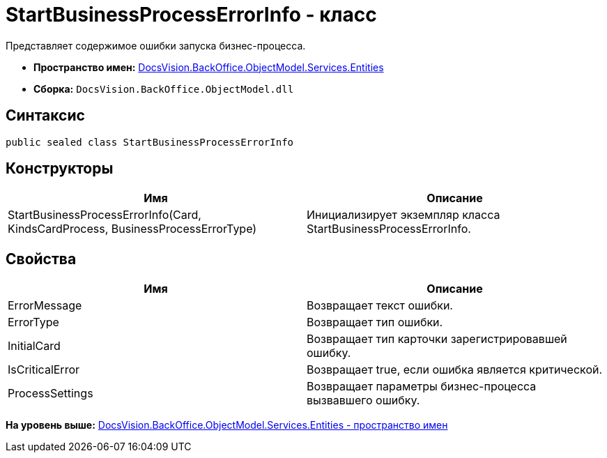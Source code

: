 = StartBusinessProcessErrorInfo - класс

Представляет содержимое ошибки запуска бизнес-процесса.

* [.keyword]*Пространство имен:* xref:Entities_NS.adoc[DocsVision.BackOffice.ObjectModel.Services.Entities]
* [.keyword]*Сборка:* [.ph .filepath]`DocsVision.BackOffice.ObjectModel.dll`

== Синтаксис

[source,pre,codeblock,language-csharp]
----
public sealed class StartBusinessProcessErrorInfo
----

== Конструкторы

[cols=",",options="header",]
|===
|Имя |Описание
|StartBusinessProcessErrorInfo(Card, KindsCardProcess, BusinessProcessErrorType) |Инициализирует экземпляр класса StartBusinessProcessErrorInfo.
|===

== Свойства

[cols=",",options="header",]
|===
|Имя |Описание
|ErrorMessage |Возвращает текст ошибки.
|ErrorType |Возвращает тип ошибки.
|InitialCard |Возвращает тип карточки зарегистрировавшей ошибку.
|IsCriticalError |Возвращает true, если ошибка является критической.
|ProcessSettings |Возвращает параметры бизнес-процесса вызвавшего ошибку.
|===

*На уровень выше:* xref:../../../../../../api/DocsVision/BackOffice/ObjectModel/Services/Entities/Entities_NS.adoc[DocsVision.BackOffice.ObjectModel.Services.Entities - пространство имен]
